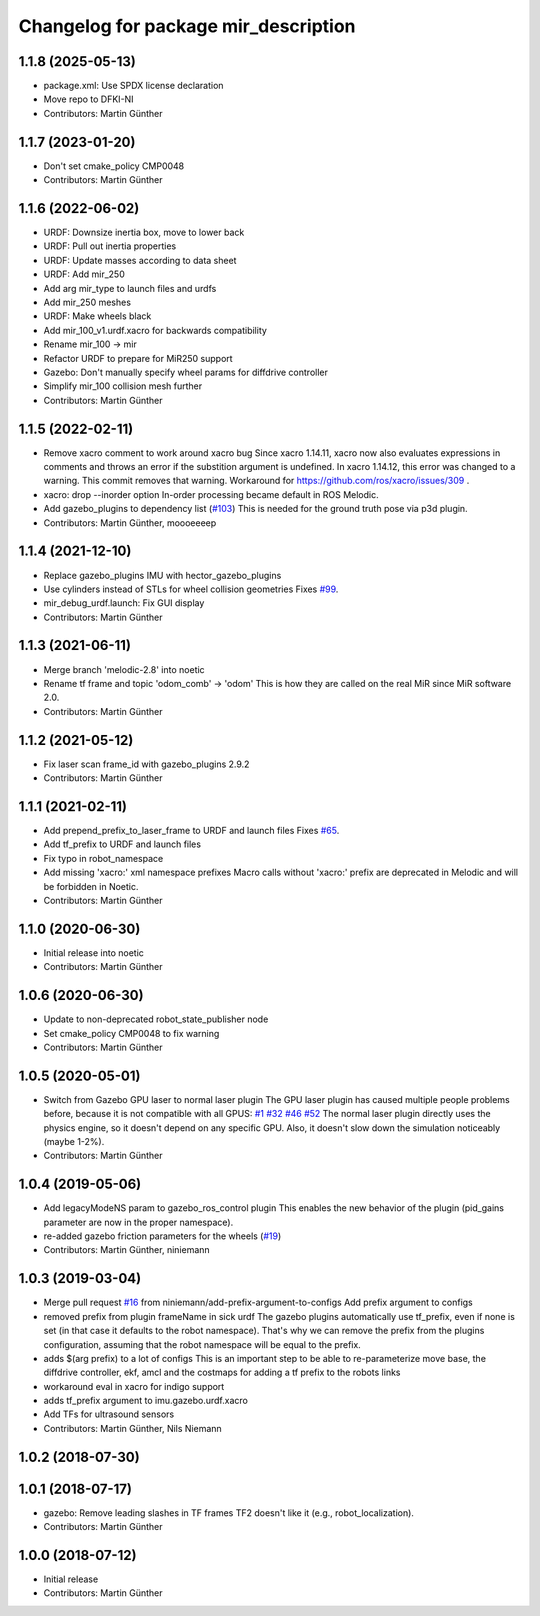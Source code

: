 ^^^^^^^^^^^^^^^^^^^^^^^^^^^^^^^^^^^^^
Changelog for package mir_description
^^^^^^^^^^^^^^^^^^^^^^^^^^^^^^^^^^^^^

1.1.8 (2025-05-13)
------------------
* package.xml: Use SPDX license declaration
* Move repo to DFKI-NI
* Contributors: Martin Günther

1.1.7 (2023-01-20)
------------------
* Don't set cmake_policy CMP0048
* Contributors: Martin Günther

1.1.6 (2022-06-02)
------------------
* URDF: Downsize inertia box, move to lower back
* URDF: Pull out inertia properties
* URDF: Update masses according to data sheet
* URDF: Add mir_250
* Add arg mir_type to launch files and urdfs
* Add mir_250 meshes
* URDF: Make wheels black
* Add mir_100_v1.urdf.xacro for backwards compatibility
* Rename mir_100 -> mir
* Refactor URDF to prepare for MiR250 support
* Gazebo: Don't manually specify wheel params for diffdrive controller
* Simplify mir_100 collision mesh further
* Contributors: Martin Günther

1.1.5 (2022-02-11)
------------------
* Remove xacro comment to work around xacro bug
  Since xacro 1.14.11, xacro now also evaluates expressions in comments
  and throws an error if the substition argument is undefined. In xacro
  1.14.12, this error was changed to a warning.
  This commit removes that warning.
  Workaround for https://github.com/ros/xacro/issues/309 .
* xacro: drop --inorder option
  In-order processing became default in ROS Melodic.
* Add gazebo_plugins to dependency list (`#103 <https://github.com/DFKI-NI/mir_robot/issues/103>`_)
  This is needed for the ground truth pose via p3d plugin.
* Contributors: Martin Günther, moooeeeep

1.1.4 (2021-12-10)
------------------
* Replace gazebo_plugins IMU with hector_gazebo_plugins
* Use cylinders instead of STLs for wheel collision geometries
  Fixes `#99 <https://github.com/DFKI-NI/mir_robot/issues/99>`_.
* mir_debug_urdf.launch: Fix GUI display
* Contributors: Martin Günther

1.1.3 (2021-06-11)
------------------
* Merge branch 'melodic-2.8' into noetic
* Rename tf frame and topic 'odom_comb' -> 'odom'
  This is how they are called on the real MiR since MiR software 2.0.
* Contributors: Martin Günther

1.1.2 (2021-05-12)
------------------
* Fix laser scan frame_id with gazebo_plugins 2.9.2
* Contributors: Martin Günther

1.1.1 (2021-02-11)
------------------
* Add prepend_prefix_to_laser_frame to URDF and launch files
  Fixes `#65 <https://github.com/DFKI-NI/mir_robot/issues/65>`_.
* Add tf_prefix to URDF and launch files
* Fix typo in robot_namespace
* Add missing 'xacro:' xml namespace prefixes
  Macro calls without 'xacro:' prefix are deprecated in Melodic and will
  be forbidden in Noetic.
* Contributors: Martin Günther

1.1.0 (2020-06-30)
------------------
* Initial release into noetic
* Contributors: Martin Günther

1.0.6 (2020-06-30)
------------------
* Update to non-deprecated robot_state_publisher node
* Set cmake_policy CMP0048 to fix warning
* Contributors: Martin Günther

1.0.5 (2020-05-01)
------------------
* Switch from Gazebo GPU laser to normal laser plugin
  The GPU laser plugin has caused multiple people problems before, because
  it is not compatible with all GPUS: `#1 <https://github.com/DFKI-NI/mir_robot/issues/1>`_
  `#32 <https://github.com/DFKI-NI/mir_robot/issues/32>`_
  `#46 <https://github.com/DFKI-NI/mir_robot/issues/46>`_
  `#52 <https://github.com/DFKI-NI/mir_robot/issues/52>`_
  The normal laser plugin directly uses the physics engine, so it doesn't
  depend on any specific GPU. Also, it doesn't slow down the simulation
  noticeably (maybe 1-2%).
* Contributors: Martin Günther

1.0.4 (2019-05-06)
------------------
* Add legacyModeNS param to gazebo_ros_control plugin
  This enables the new behavior of the plugin (pid_gains parameter are now
  in the proper namespace).
* re-added gazebo friction parameters for the wheels (`#19 <https://github.com/DFKI-NI/mir_robot/issues/19>`_)
* Contributors: Martin Günther, niniemann

1.0.3 (2019-03-04)
------------------
* Merge pull request `#16 <https://github.com/DFKI-NI/mir_robot/issues/16>`_ from niniemann/add-prefix-argument-to-configs
  Add prefix argument to configs
* removed prefix from plugin frameName in sick urdf
  The gazebo plugins automatically use tf_prefix, even if none is set
  (in that case it defaults to the robot namespace). That's why we can
  remove the prefix from the plugins configuration, assuming that the
  robot namespace will be equal to the prefix.
* adds $(arg prefix) to a lot of configs
  This is an important step to be able to re-parameterize move base,
  the diffdrive controller, ekf, amcl and the costmaps for adding a
  tf prefix to the robots links
* workaround eval in xacro for indigo support
* adds tf_prefix argument to imu.gazebo.urdf.xacro
* Add TFs for ultrasound sensors
* Contributors: Martin Günther, Nils Niemann

1.0.2 (2018-07-30)
------------------

1.0.1 (2018-07-17)
------------------
* gazebo: Remove leading slashes in TF frames
  TF2 doesn't like it (e.g., robot_localization).
* Contributors: Martin Günther

1.0.0 (2018-07-12)
------------------
* Initial release
* Contributors: Martin Günther

